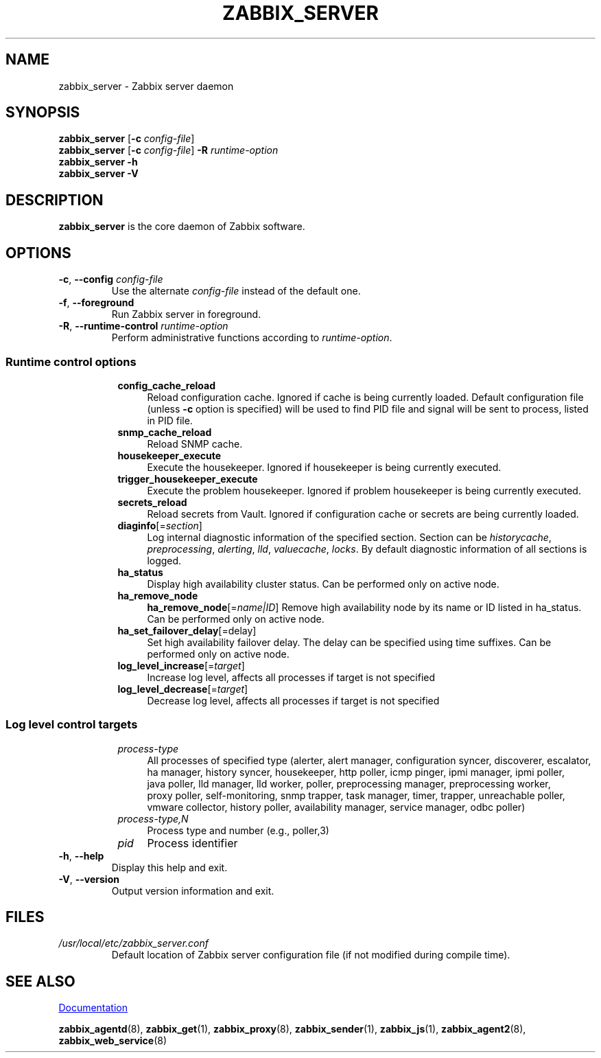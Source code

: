 .\" Start URL macro. Copied from an-ext.tmac for portability
.de UR
.  ds m1 \\$1\"
.  nh
.  if \\n(mH \{\
.    \" Start diversion in a new environment.
.    do ev URL-div
.    do di URL-div
.  \}
..
.\" End URL macro. Copied from an-ext.tmac for portability
.de UE
.  ie \\n(mH \{\
.    br
.    di
.    ev
.
.    \" Has there been one or more input lines for the link text?
.    ie \\n(dn \{\
.      do HTML-NS "<a href=""\\*(m1"">"
.      \" Yes, strip off final newline of diversion and emit it.
.      do chop URL-div
.      do URL-div
\c
.      do HTML-NS </a>
.    \}
.    el \
.      do HTML-NS "<a href=""\\*(m1"">\\*(m1</a>"
\&\\$*\"
.  \}
.  el \
\\*(la\\*(m1\\*(ra\\$*\"
.
.  hy \\n(HY
..
.TH ZABBIX_SERVER 8 "2022\-01\-06" Zabbix
.SH NAME
zabbix_server \- Zabbix server daemon
.SH SYNOPSIS
.B zabbix_server
.RB [ \-c
.IR config\-file ]
.br
.B zabbix_server
.RB [ \-c
.IR config\-file ]
.B \-R
.I runtime\-option
.br
.B zabbix_server \-h
.br
.B zabbix_server \-V
.SH DESCRIPTION
.B zabbix_server
is the core daemon of Zabbix software.
.SH OPTIONS
.IP "\fB\-c\fR, \fB\-\-config\fR \fIconfig\-file\fR"
Use the alternate \fIconfig\-file\fR instead of the default one.
.IP "\fB\-f\fR, \fB\-\-foreground\fR"
Run Zabbix server in foreground.
.IP "\fB\-R\fR, \fB\-\-runtime\-control\fR \fIruntime\-option\fR"
Perform administrative functions according to \fIruntime\-option\fR.
.SS
.RS 4
Runtime control options
.RS 4
.TP 4
.B config_cache_reload
Reload configuration cache.
Ignored if cache is being currently loaded.
Default configuration file (unless \fB\-c\fR option is specified) will be used to find PID file and signal will be sent to process, listed in PID file.
.RE
.RS 4
.TP 4
.B snmp_cache_reload
Reload SNMP cache.
.RE
.RS 4
.TP 4
.B housekeeper_execute
Execute the housekeeper.
Ignored if housekeeper is being currently executed.
.RE
.RS 4
.TP 4
.B trigger_housekeeper_execute
Execute the problem housekeeper.
Ignored if problem housekeeper is being currently executed.
.RE
.RS 4
.TP 4
.B secrets_reload
Reload secrets from Vault.
Ignored if configuration cache or secrets are being currently loaded.
.RE
.RS 4
.TP 4
\fBdiaginfo\fR[=\fIsection\fR]
Log internal diagnostic information of the specified section. Section can be \fIhistorycache\fR, \fIpreprocessing\fR,
\fIalerting\fR, \fIlld\fR, \fIvaluecache\fR, \fIlocks\fR.
By default diagnostic information of all sections is logged.
.RE
.RS 4
.TP 4
.B ha_status
Display high availability cluster status. 
Can be performed only on active node.
.RE
.RS 4
.TP 4
.B ha_remove_node
\fBha_remove_node\fR[=\fIname|ID\fR]
Remove high availability node by its name or ID listed in ha_status.
Can be performed only on active node.
.RE
.RS 4
.TP 4
\fBha_set_failover_delay\fR[=\f delay\fR]
Set high availability failover delay.
The delay can be specified using time suffixes.
Can be performed only on active node.
.RE
.RS 4
.TP 4
\fBlog_level_increase\fR[=\fItarget\fR]
Increase log level, affects all processes if target is not specified
.RE
.RS 4
.TP 4
\fBlog_level_decrease\fR[=\fItarget\fR]
Decrease log level, affects all processes if target is not specified
.RE
.RE
.SS
.RS 4
Log level control targets
.RS 4
.TP 4
.I process\-type
All processes of specified type (alerter, alert\ manager, configuration\ syncer, discoverer, escalator, ha\ manager, history\ syncer, housekeeper, http\ poller, icmp\ pinger, ipmi\ manager, ipmi\ poller, java\ poller, lld\ manager, lld\ worker, poller, preprocessing\ manager, preprocessing\ worker, proxy\ poller, self\-monitoring, snmp\ trapper, task\ manager, timer, trapper, unreachable\ poller, vmware\ collector, history\ poller, availability\ manager, service\ manager, odbc\ poller)
.RE
.RS 4
.TP 4
.I process\-type,N
Process type and number (e.g., poller,3)
.RE
.RS 4
.TP 4
.I pid
Process identifier
.RE
.RE
.IP "\fB\-h\fR, \fB\-\-help\fR"
Display this help and exit.
.IP "\fB\-V\fR, \fB\-\-version\fR"
Output version information and exit.
.SH FILES
.TP
.I /usr/local/etc/zabbix_server.conf
Default location of Zabbix server configuration file (if not modified during compile time).
.SH "SEE ALSO"
.UR https://www.zabbix.com/manuals
Documentation
.UE
.PP
.BR zabbix_agentd (8),
.BR zabbix_get (1),
.BR zabbix_proxy (8),
.BR zabbix_sender (1),
.BR zabbix_js (1),
.BR zabbix_agent2 (8),
.BR zabbix_web_service (8)
